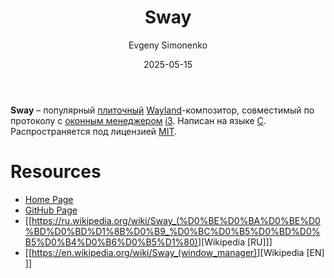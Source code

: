 :PROPERTIES:
:ID:       c21db3d3-2c4a-441e-a4df-14802110411a
:END:
#+TITLE: Sway
#+AUTHOR: Evgeny Simonenko
#+LANGUAGE: Russian
#+LICENSE: CC BY-SA 4.0
#+DATE: 2025-05-15
#+FILETAGS: :wayland:

*Sway* -- популярный [[id:24fd1918-3c26-4fb0-a9ca-5855a5ee8531][плиточный]] [[id:569c838d-8fbe-44c9-9a0b-f1b94fb4d25d][Wayland]]-композитор, совместимый по протоколу с [[id:e5ae5c8c-553f-4072-9a4a-6e07fc93bae6][оконным менеджером]] [[id:e561c900-ade3-423b-a269-a42a08c4cdce][i3]]. Написан на языке [[id:ce679fa3-32dc-44ff-876d-b5f150096992][C]]. Распространяется под лицензией [[id:b4eb4f4d-19f9-4c9b-a9c8-d35221a539a9][MIT]].

* Resources

- [[https://swaywm.org/][Home Page]]
- [[https://github.com/swaywm/sway][GitHub Page]]
- [[https://ru.wikipedia.org/wiki/Sway_(%D0%BE%D0%BA%D0%BE%D0%BD%D0%BD%D1%8B%D0%B9_%D0%BC%D0%B5%D0%BD%D0%B5%D0%B4%D0%B6%D0%B5%D1%80)][Wikipedia [RU]​]]
- [[https://en.wikipedia.org/wiki/Sway_(window_manager)][Wikipedia [EN]​]]
